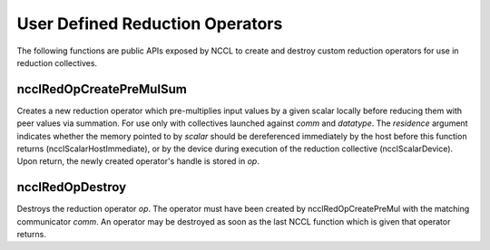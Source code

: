 **********************************************
User Defined Reduction Operators
**********************************************

The following functions are public APIs exposed by NCCL to create and destroy
custom reduction operators for use in reduction collectives.

ncclRedOpCreatePreMulSum
------------------------

.. c:function:: ncclResult_t ncclRedOpCreatePreMulSum(ncclRedOp_t* op, void* scalar, ncclDataType_t datatype, ncclScalarResidence_t residence, ncclComm_t comm)

Creates a new reduction operator which pre-multiplies input values by a given
scalar locally before reducing them with peer values via summation. For use
only with collectives launched against *comm* and *datatype*. The
*residence* argument indicates whether the memory pointed to by *scalar* should be
dereferenced immediately by the host before this function returns
(ncclScalarHostImmediate), or by the device during execution of the reduction
collective (ncclScalarDevice). Upon return, the newly created operator's handle
is stored in *op*.

ncclRedOpDestroy
----------------

.. c:function:: ncclResult_t ncclRedOpDestroy(ncclRedOp_t op, ncclComm_t comm)

Destroys the reduction operator *op*. The operator must have been created by
ncclRedOpCreatePreMul with the matching communicator *comm*. An operator may be
destroyed as soon as the last NCCL function which is given that operator returns.